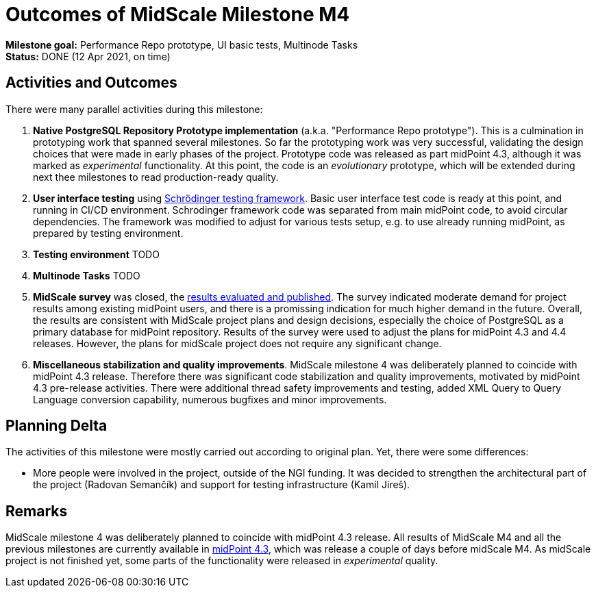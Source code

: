 = Outcomes of MidScale Milestone M4
:page-nav-title: M4
:page-visibility: hidden

*Milestone goal:* Performance Repo prototype, UI basic tests, Multinode Tasks +
*Status:* DONE (12 Apr 2021, on time)

== Activities and Outcomes

There were many parallel activities during this milestone:

. *Native PostgreSQL Repository Prototype implementation* (a.k.a. "Performance Repo prototype").
This is a culmination in prototyping work that spanned several milestones.
So far the prototyping work was very successful, validating the design choices that were made in early phases of the project.
Prototype code was released as part midPoint 4.3, although it was marked as _experimental_ functionality.
At this point, the code is an _evolutionary_ prototype, which will be extended during next thee milestones to read production-ready quality.

. *User interface testing* using link:../../design/schrodinger-design/[Schrödinger testing framework].
Basic user interface test code is ready at this point, and running in CI/CD environment.
Schrodinger framework code was separated from main midPoint code, to avoid circular dependencies.
The framework was modified to adjust for various tests setup, e.g. to use already running midPoint, as prepared by testing environment.

. *Testing environment*
TODO

. *Multinode Tasks*
TODO

. *MidScale survey* was closed, the xref:../survey/[results evaluated and published].
The survey indicated moderate demand for project results among existing midPoint users, and there is a promissing indication for much higher demand in the future.
Overall, the results are consistent with MidScale project plans and design decisions, especially the choice of PostgreSQL as a primary database for midPoint repository.
Results of the survey were used to adjust the plans for midPoint 4.3 and 4.4 releases.
However, the plans for midScale project does not require any significant change.

. *Miscellaneous stabilization and quality improvements*.
MidScale milestone 4 was deliberately planned to coincide with midPoint 4.3 release.
Therefore there was significant code stabilization and quality improvements, motivated by midPoint 4.3 pre-release activities.
There were additional thread safety improvements and testing, added XML Query to Query Language conversion capability,
numerous bugfixes and minor improvements.

== Planning Delta

The activities of this milestone were mostly carried out according to original plan.
Yet, there were some differences:

* More people were involved in the project, outside of the NGI funding.
It was decided to strengthen the architectural part of the project (Radovan Semančík) and support for testing infrastructure (Kamil Jireš).

== Remarks

MidScale milestone 4 was deliberately planned to coincide with midPoint 4.3 release.
All results of MidScale M4 and all the previous milestones are currently available in xref:/midpoint/release/4.3/[midPoint 4.3], which was release a couple of days before midScale M4.
As midScale project is not finished yet, some parts of the functionality were released in _experimental_ quality.
